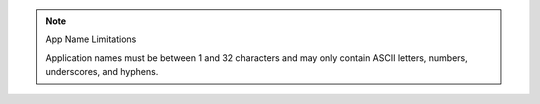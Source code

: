 .. note:: App Name Limitations
   
   Application names must be between 1 and 32 characters and may
   only contain ASCII letters, numbers, underscores, and hyphens.
